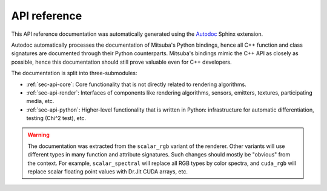 .. _sec-api:

API reference
=============

This API reference documentation was automatically generated using the `Autodoc
<http://www.sphinx-doc.org/en/master/usage/extensions/autodoc.htm>`_ Sphinx
extension.

Autodoc automatically processes the documentation of Mitsuba's Python bindings,
hence all C++ function and class signatures are documented through their Python
counterparts. Mitsuba's bindings mimic the C++ API as closely as possible,
hence this documentation should still prove valuable even for C++ developers.

The documentation is split into three-submodules:

- :ref:`sec-api-core`: Core functionality that is not directly related to rendering algorithms.
- :ref:`sec-api-render`: Interfaces of components like rendering algorithms, sensors, emitters, textures, participating media, etc.
- :ref:`sec-api-python`: Higher-level functionality that is written in Python: infrastructure for automatic differentiation, testing (Chi^2 test), etc.

.. warning::

    The documentation was extracted from the ``scalar_rgb`` variant of the
    renderer. Other variants will use different types in many function and
    attribute signatures. Such changes should mostly be "obvious" from the
    context. For example, ``scalar_spectral`` will replace all RGB types by
    color spectra, and ``cuda_rgb`` will replace scalar floating point values
    with Dr.Jit CUDA arrays, etc.
